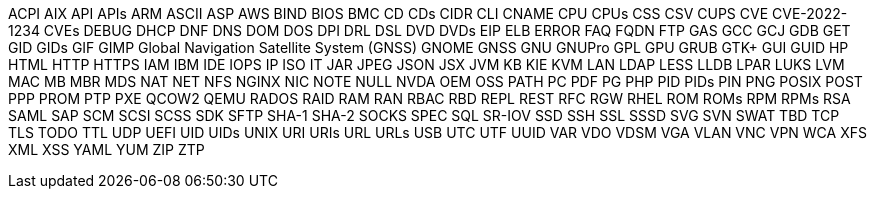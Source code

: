 // suppress inspection "IncorrectFormatting" for whole file
ACPI
AIX
API
APIs
ARM
ASCII
ASP
AWS
BIND
BIOS
BMC
CD
CDs
CIDR
CLI
CNAME
CPU
CPUs
CSS
CSV
CUPS
CVE
CVE-2022-1234
CVEs
DEBUG
DHCP
DNF
DNS
DOM
DOS
DPI
DRL
DSL
DVD
DVDs
EIP
ELB
ERROR
FAQ
FQDN
FTP
GAS
GCC
GCJ
GDB
GET
GID
GIDs
GIF
GIMP
Global Navigation Satellite System (GNSS)
GNOME
GNSS
GNU
GNUPro
GPL
GPU
GRUB
GTK+
GUI
GUID
HP
HTML
HTTP
HTTPS
IAM
IBM
IDE
IOPS
IP
ISO
IT
JAR
JPEG
JSON
JSX
JVM
KB
KIE
KVM
LAN
LDAP
LESS
LLDB
LPAR
LUKS
LVM
MAC
MB
MBR
MDS
NAT
NET
NFS
NGINX
NIC
NOTE
NULL
NVDA
OEM
OSS
PATH
PC
PDF
PG
PHP
PID
PIDs
PIN
PNG
POSIX
POST
PPP
PROM
PTP
PXE
QCOW2
QEMU
RADOS
RAID
RAM
RAN
RBAC
RBD
REPL
REST
RFC
RGW
RHEL
ROM
ROMs
RPM
RPMs
RSA
SAML
SAP
SCM
SCSI
SCSS
SDK
SFTP
SHA-1
SHA-2
SOCKS
SPEC
SQL
SR-IOV
SSD
SSH
SSL
SSSD
SVG
SVN
SWAT
TBD
TCP
TLS
TODO
TTL
UDP
UEFI
UID
UIDs
UNIX
URI
URIs
URL
URLs
USB
UTC
UTF
UUID
VAR
VDO
VDSM
VGA
VLAN
VNC
VPN
WCA
XFS
XML
XSS
YAML
YUM
ZIP
ZTP
